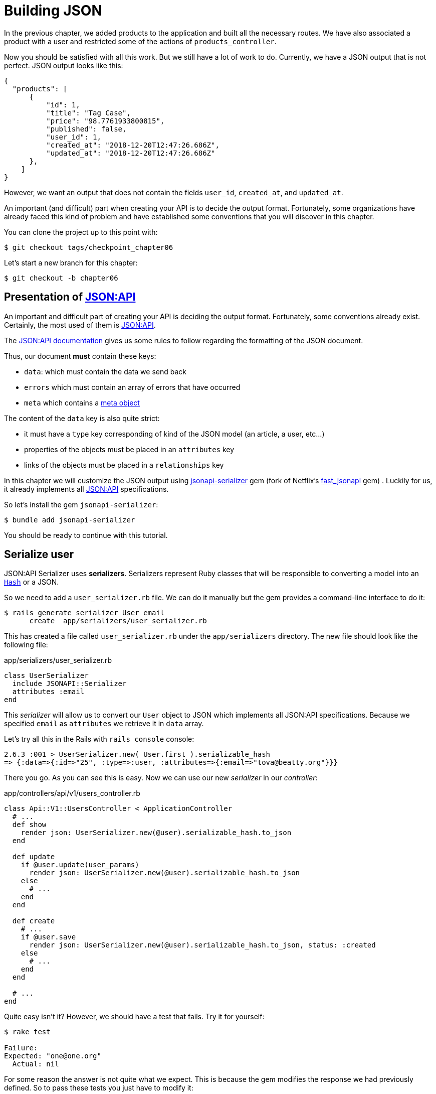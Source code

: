 [#chapter06-improve-json]
= Building JSON

In the previous chapter, we added products to the application and built all the necessary routes. We have also associated a product with a user and restricted some of the actions of `products_controller`.

Now you should be satisfied with all this work. But we still have a lot of work to do. Currently, we have a JSON output that is not perfect. JSON output looks like this:

[source,json]
----
{
  "products": [
      {
          "id": 1,
          "title": "Tag Case",
          "price": "98.7761933800815",
          "published": false,
          "user_id": 1,
          "created_at": "2018-12-20T12:47:26.686Z",
          "updated_at": "2018-12-20T12:47:26.686Z"
      },
    ]
}
----

However, we want an output that does not contain the fields `user_id`, `created_at`, and `updated_at`.

An important (and difficult) part when creating your API is to decide the output format. Fortunately, some organizations have already faced this kind of problem and have established some conventions that you will discover in this chapter.

You can clone the project up to this point with:

[source,bash]
----
$ git checkout tags/checkpoint_chapter06
----

Let's start a new branch for this chapter:

[source,bash]
----
$ git checkout -b chapter06
----

== Presentation of https://jsonapi.org/[JSON:API]

An important and difficult part of creating your API is deciding the output format. Fortunately, some conventions already exist. Certainly, the most used of them is https://jsonapi.org/[JSON:API].

The https://jsonapi.org/format/#document-structure[JSON:API documentation] gives us some rules to follow regarding the formatting of the JSON document.

Thus, our document *must* contain these keys:

* `data`: which must contain the data we send back
* `errors` which must contain an array of errors that have occurred
* `meta` which contains a https://jsonapi.org/format/#document-meta[meta object]

The content of the `data` key is also quite strict:

* it must have a `type` key corresponding of kind of the JSON model (an article, a user, etc...)
* properties of the objects must be placed in an `attributes` key
* links of the objects must be placed in a `relationships` key

In this chapter we will customize the JSON output using https://github.com/jsonapi-serializer/jsonapi-serializer[jsonapi-serializer] gem (fork of Netflix's https://github.com/Netflix/fast_jsonapi[fast_jsonapi] gem) . Luckily for us, it already implements all https://jsonapi.org/[JSON:API] specifications.

So let's install the gem `jsonapi-serializer`:

[source,bash]
----
$ bundle add jsonapi-serializer
----

You should be ready to continue with this tutorial.

== Serialize user

JSON:API Serializer uses *serializers*. Serializers represent Ruby classes that will be responsible to converting a model into an https://ruby-doc.org/core-2.6.3/Hash.html[`Hash`] or a JSON.

So we need to add a `user_serializer.rb` file. We can do it manually but the gem provides a command-line interface to do it:

[source,bash]
----
$ rails generate serializer User email
      create  app/serializers/user_serializer.rb
----

This has created a file called `user_serializer.rb` under the `app/serializers` directory. The new file should look like the following file:

[source,ruby]
.app/serializers/user_serializer.rb
----
class UserSerializer
  include JSONAPI::Serializer
  attributes :email
end
----

This _serializer_ will allow us to convert our `User` object to JSON which implements all JSON:API specifications. Because we specified `email` as  `attributes` we retrieve it in `data` array.

Let's try all this in the Rails with `rails console` console:

[source,ruby]
----
2.6.3 :001 > UserSerializer.new( User.first ).serializable_hash
=> {:data=>{:id=>"25", :type=>:user, :attributes=>{:email=>"tova@beatty.org"}}}
----

There you go. As you can see this is easy. Now we can use our new _serializer_ in our _controller_:


.app/controllers/api/v1/users_controller.rb
[source,ruby]
----
class Api::V1::UsersController < ApplicationController
  # ...
  def show
    render json: UserSerializer.new(@user).serializable_hash.to_json
  end

  def update
    if @user.update(user_params)
      render json: UserSerializer.new(@user).serializable_hash.to_json
    else
      # ...
    end
  end

  def create
    # ...
    if @user.save
      render json: UserSerializer.new(@user).serializable_hash.to_json, status: :created
    else
      # ...
    end
  end

  # ...
end
----

Quite easy isn't it? However, we should have a test that fails. Try it for yourself:

[source,bash]
----
$ rake test

Failure:
Expected: "one@one.org"
  Actual: nil
----

For some reason the answer is not quite what we expect. This is because the gem modifies the response we had previously defined. So to pass these tests you just have to modify it:

[source,ruby]
.test/controllers/api/v1/users_controller_test.rb
----
# ...
class Api::V1::UsersControllerTest < ActionDispatch::IntegrationTest
  # ...
  test "should show user" do
    # ...
    assert_equal @user.email, json_response['data']['attributes']['email']
  end
  # ...
end
----

If you do so test now should pass:

[source,bash]
----
$ rake test
........................
----

Let's commit these changes and keep moving forward:

[source,bash]
----
$ git add . && git commit -am "Adds user serializer for customizing the json output"
----


== Serialize products

Now that we understand how the serialization gem works it's time to customize the product output. The first step is the same as what we did in the previous section. We need product serializer. So let's do it:

[source,bash]
----
$ rails generate serializer Product title price published
      create  app/serializers/product_serializer.rb
----

Now let's add attributes to serialize the product:

[source,ruby]
.app/serializers/product_serializer.rb
----
class ProductSerializer
  include JSONAPI::Serializer
  attributes :title, :price, :published
end
----

There you go. It's no more complicated than that. Let's change our controller a little bit.

[source,ruby]
.app/controllers/api/v1/products_controller.rb
----
class Api::V1::ProductsController < ApplicationController
  # ...
  def index
    @products = Product.all
    render json: ProductSerializer.new(@products).serializable_hash.to_json
  end

  def show
    render json: ProductSerializer.new(@product).serializable_hash.to_json
  end

  def create
    product = current_user.products.build(product_params)
    if product.save
      render json: ProductSerializer.new(product).serializable_hash.to_json, status: :created
    else
      # ...
    end
  end

  def update
    if @product.update(product_params)
      render json: ProductSerializer.new(@product).serializable_hash.to_json
    else
      # ...
    end
  end
  # ...
end
----

And we're updating our functional test:

[source,ruby]
.test/controllers/api/v1/products_controller_test.rb
----
# ...
class Api::V1::ProductsControllerTest < ActionDispatch::IntegrationTest
  # ...
  test 'should show product' do
    # ...
    assert_equal @product.title, json_response['data']['attributes']['title']
  end
  # ...
end
----

You can check that tests pass but they should. Let's _commit_ these small changes:

[source, bash]
----
$ git add .
$ git commit -m "Adds product serializer for custom json output"
----

=== Serialize associations

We have worked with serializers and you may notice that it is very simple. In some cases difficult decision is naming your routes or structuring the JSON output. When working with associations between models on an API there are many approaches you can take.

We don't have to worry about this problem in our case: JSON:API specifications did it for us!

To summarize we have a `has_many` type association between users and products.

[source,ruby]
.app/models/user.rb
----
class User < ApplicationRecord
  has_many :products, dependent: :destroy
  # ...
end
----

[source,ruby]
.app/models/product.rb
----
class Product < ApplicationRecord
  belongs_to :user
  # ...
end
----

It is a good idea to integrate users into the JSON outputs of products. This will make the output more cumbersome but it will prevent the API client from executing other requests to retrieve user information related to the products. This method can save you a huge bottleneck.

== Theory of the injection of relationships

Imagine a scenario where you go to the API to get the products, but in this case, you have to display some of the user information.

One possible solution would be adding the attribute `user_id` to the `product_serializer` so that we can get the corresponding user later. This may sound like a good idea, but if you are concerned about performance, or if your database transactions are not fast enough, you should reconsider this approach. You must understand that for each product you retrieve, you will have to retrieve its corresponding user.

Faced with this problem, there are several alternatives.

=== Integrate into a meta attribute

The first solution (a good one in my opinion) is to integrate identifiers of linked users to products in a meta attribute. So we obtain a JSON like below:

[source,json]
----
{
  "meta": { "user_ids": [1,2,3] },
  "data": [

  ]
}
----

So that the client can retrieve these users from these `user_ids`.

=== Incorporate the object into the attribute

Another solution is to incorporate the `user` object into the `product` object. This may make the first request a little slower but in this way, the client does not need to make another additional request. An example of the expected results is presented below:

[source,json]
----
{
  "data":
  [
    {
        "id": 1,
        "type": "product",
        "attributes": {
          "title": "First product",
          "price": "25.02",
          "published": false,
          "user": {
            "id": 2,
            "attributes": {
              "email": "stephany@lind.co.uk",
              "created_at": "2014-07-29T03:52:07.432Z",
              "updated_at": "2014-07-29T03:52:07.432Z",
              "auth_token": "Xbnzbf3YkquUrF_1bNkZ"
            }
          }
        }
    }
  ]
}
----

The problem with this approach is we have to duplicate the `User' objects for each product that belongs to the same user:

[source,json]
----
{
  "data":
  [
    {
        "id": 1,
        "type": "product",
        "attributes": {
          "title": "First product",
          "price": "25.02",
          "published": false,
          "user": {
            "id": 2,
            "type": "user",
            "attributes": {
              "email": "stephany@lind.co.uk",
              "created_at": "2014-07-29T03:52:07.432Z",
              "updated_at": "2014-07-29T03:52:07.432Z",
              "auth_token": "Xbnzbf3YkquUrF_1bNkZ"
            }
          }
        }
    },
    {
        "id": 2,
        "type": "product",
        "attributes": {
          "title": "Second product",
          "price": "25.02",
          "published": false,
          "user": {
            "id": 2,
            "type": "user",
            "attributes": {
              "email": "stephany@lind.co.uk",
              "created_at": "2014-07-29T03:52:07.432Z",
              "updated_at": "2014-07-29T03:52:07.432Z",
              "auth_token": "Xbnzbf3YkquUrF_1bNkZ"
            }
          }
        }
    }
  ]
}
----


=== Incorporate the relationships into `include

The third solution (chosen by the JSON:API) is a mixture of the first two.

We will include all the relationships in an `include` key that will contain all the relationships of the previously mentioned objects. Also, each object will include a relationship key that defines the relationship and that must be found in the included key.

A JSON is worth a thousand words:

[source,json]
----
{
  "data":
  [
    {
        "id": 1,
        "type": "product",
        "attributes": {
          "title": "First product",
          "price": "25.02",
          "published": false
        },
        "relationships": {
          "user": {
            "id": 1,
            "type": "user"
          }
        }
    },
    {
        "id": 2,
        "type": "product",
        "attributes": {
          "title": "Second product",
          "price": "25.02",
          "published": false
        },
        "relationships": {
          "user": {
            "id": 1,
            "type": "user"
          }
        }
    }
  ],
  "include": [
    {
      "id": 2,
      "type": "user",
      "attributes": {
        "email": "stephany@lind.co.uk",
        "created_at": "2014-07-29T03:52:07.432Z",
        "updated_at": "2014-07-29T03:52:07.432Z",
        "auth_token": "Xbnzbf3YkquUrF_1bNkZ"
      }
    }
  ]
}
----

Do you see the difference? This solution drastically reduces the size of the JSON and therefore the bandwidth used.

== Application of the injection of relationships

So we will incorporate the user object into the product. Let's start by adding some tests.

We will simply modify the `Products#show` test to verify that we are recovering:


[source,ruby]
.test/controllers/api/v1/products_controller_test.rb
----
# ...
class Api::V1::ProductsControllerTest < ActionDispatch::IntegrationTest
  # ...
  test 'should show product' do
    get api_v1_product_url(@product), as: :json
    assert_response :success

    json_response = JSON.parse(response.body, symbolize_names: true)
    assert_equal @product.title, json_response.dig(:data, :attributes, :title)
    assert_equal @product.user.id.to_s, json_response.dig(:data, :relationships, :user, :data, :id)
    assert_equal @product.user.email, json_response.dig(:included, 0, :attributes, :email)
  end
  # ...
end
----

We are now checking three things on the JSON that has been returned:

. it contains the title of the product
. it contains the user ID of the user linked to the product
. the user data is included in the `include` key

NOTE: You may have noticed that I have chosen to use the method https://ruby-doc.org/core-2.6.3/Hash.html#method-i-dig[`Hash#dig`]. It is a Ruby method allowing you to retrieve elements in a nested _Hash_ by avoiding errors if an element is not present.

To pass this test we will start by including the relationship in the _serializer_:

[source,ruby]
.app/serializers/product_serializer.rb
----
class ProductSerializer
  include JSONAPI::Serializer
  attributes :title, :price, :published
  belongs_to :user
end
----

This addition will add a `relationship` key containing the user's identifier:

[source,json]
----
{
  "data": {
      "id": "1",
      "type": "product",
      "attributes": {
          "title": "Durable Marble Lamp",
          "price": "11.55",
          "published": true
      },
      "relationships": {
          "user": {
              "data": {
                  "id": "1",
                  "type": "user"
              }
          }
      }
  }
}
----

This allows us to correct our first two assertions. We now want to include attributes of the user who owns the product. To do this we simply need to pass an option `:include` to the _serializer_ instantiated in the _controller_. Then let's do it:

[source,ruby]
.app/controllers/api/v1/products_controller.rb
----
class Api::V1::ProductsController < ApplicationController
  # ...
  def show
    options = { include: [:user] }
    render json: ProductSerializer.new(@product, options).serializable_hash.to_json
  end
  # ...
end
----

There you go. Now, this is what the JSON should look like:

[source,json]
----
{
  "data": {
    ...
  },
  "included": [
    {
      "id": "1",
      "type": "user",
      "attributes": {
          "email": "staceeschultz@hahn.info"
      }
    }
  ]
}
----

Now all tests should pass:

[source,bash]
----
$ rake test
........................
----

Let's make a _commit_ to celebrate:

[source,bash]
----
$ git commit -am "Add user relationship to product serializer"
----

<<<

=== Retrieve user's products

Do you understand the principle? We have included user information in the JSON of the products. We can do the same by including product information related to a user for the `/api/v1/users/1` page.

Let's start with the test:

[source,ruby]
.test/controllers/api/v1/users_controller_test.rb
----
# ...
class Api::V1::UsersControllerTest < ActionDispatch::IntegrationTest
  # ...
  test "should show user" do
    get api_v1_user_url(@user), as: :json
    assert_response :success

    json_response = JSON.parse(self.response.body, symbolize_names: true)
    assert_equal @user.email, json_response.dig(:data, :attributes, :email)
    assert_equal @user.products.first.id.to_s, json_response.dig(:data, :relationships, :products, :data, 0, :id)
    assert_equal @user.products.first.title, json_response.dig(:included, 0, :attributes, :title)
  end
  # ...
end
----

_serializer_:

[source,ruby]
.app/serializers/user_serializer.rb
----
class UserSerializer
  include JSONAPI::Serializer
  attributes :email
  has_many :products
end
----

And to finish controller:

[source,ruby]
.app/controllers/api/v1/users_controller.rb
----
class Api::V1::UsersController < ApplicationController
  # ...
  def show
    options = { include: [:products] }
    render json: UserSerializer.new(@user, options).serializable_hash.to_json
  end
  # ...
end
----

There you go. We obtain a JSON like the following:

[source,json]
----
{
  "data": {
    "id": "1",
    "type": "user",
    "attributes": {
      "email": "staceeschultz@hahn.info"
    },
    "relationships": {
      "products": {
        "data": [
          { "id": "1", "type": "product" },
          { "id": "2", "type": "product" }
        ]
      }
    }
  },
  "included": [
    {
      "id": "1",
      "type": "product",
      "attributes": {
        "title": "Durable Marble Lamp",
        "price": "11.5537474980286",
        "published": true
      },
      "relationships": {
        "user": {
          "data": {
            "id": "1",
            "type": "user"
          }
        }
      }
    },
    {
        ...
    }
  ]
}
----

It was really easy. Let's make a _commit_:

[source,bash]
----
$ git commit -am "Add products relationship to user#show"
----

== Search for products

In this last section, we will continue to strengthen the `Products#index` action by setting up a very simple search mechanism allowing any customer to filter the results. This section is optional as it will have no impact on the application modules. But if you want to practice more with the TDD I recommend that you complete this last step.

I use https://github.com/activerecord-hackery/ransack[Ransack] or https://github.com/casecommons/pg_search[pg_search] to build advanced search forms extremely quickly. But since the goal is learning and searching we are going to do is very simple. I think we can build a search engine from scratch. We simply have to consider the criteria by which we will filter the attributes. Hang on to your seats it's going to be a tough trip.

We will therefore filter the products according to the following criteria:

* By title
* By price
* Sort by creation date

It may seem short and easy, but believe me, it will give you a headache if you don't plan it.

=== The keyword by

We will create a _scope_ to find records that match a particular character pattern. Let's call it `filter_by_title`.

We will start by adding some _fixtures_ with different products to test:

[source,yaml]
.test/fixtures/products.yml
----
one:
  title: TV Plosmo Philopps
  price: 9999.99
  published: false
  user: one

two:
  title: Azos Zeenbok
  price: 499.99
  published: false
  user: two

another_tv:
  title: Cheap TV
  price: 99.99
  published: false
  user: two
----

And now we can build some tests:

[source,ruby]
.test/models/product_test.rb
----
# ...
class ProductTest < ActiveSupport::TestCase
  # ...
  test "should filter products by name" do
    assert_equal 2, Product.filter_by_title('tv').count
  end

  test 'should filter products by name and sort them' do
    assert_equal [products(:another_tv), products(:one)], Product.filter_by_title('tv').sort
  end
end
----

The following tests ensure that the method `Product.filter_by_title` will correctly search for products according to their title. We use the term `tv` in lowercase to ensure that our search will not be case sensitive.

[source,ruby]
.app/models/product.rb
----
class Product < ApplicationRecord
  # ...
  scope :filter_by_title, lambda { |keyword|
    where('lower(title) LIKE ?', "%#{keyword.downcase}%")
  }
end
----

NOTE: _scoping_ allows you to specify commonly-used queries that can be referenced as method calls on models. With these __scopes__ you can also link with Active Record methods like `where`, `joins`, and `includes` because a _scope_ always returns an object https://api.rubyonrails.org/classes/ActiveRecord/Relation.html[`ActiveRecord::Relation`]. I invite you to take a look at https://guides.rubyonrails.org/active_record_querying.html#scopes_record_querying.html#scopes[Rails documentation]

Implementation is sufficient for our tests to pass:

[source,bash]
----
$ rake test
..........................
----

=== By price

To filter by price, things can get a little more delicate. We will break the logic of filtering by price in two different methods: one that will look for products larger than the price received and the other that will look for those that are below that price. This way, we will keep some flexibility and we can easily test the _scope_.

Let's start by building the tests of the _scope_ `above_or_equal_to_price`:

[source,ruby]
.test/models/product_test.rb
----
# ...
class ProductTest < ActiveSupport::TestCase
  # ...
  test 'should filter products by price and sort them' do
    assert_equal [products(:two), products(:one)], Product.above_or_equal_to_price(200).sort
  end
end
----

Implementation is very, very simple:

[source,ruby]
.app/models/product.rb
----
class Product < ApplicationRecord
  # ...
  scope :above_or_equal_to_price, lambda { |price|
    where('price >= ?', price)
  }
end
----

This is sufficient to convert our tests to green:

[source,bash]
----
$ rake test
...........................
----

You can now imagine the behaviour of the opposite method. Here are the tests:

[source,ruby]
.test/models/product_test.rb
----
# ...
class ProductTest < ActiveSupport::TestCase
  # ...
  test 'should filter products by price lower and sort them' do
    assert_equal [products(:another_tv)], Product.below_or_equal_to_price(200).sort
  end
end
----

and the implementation.

[source,ruby]
.app/models/product.rb
----
class Product < ApplicationRecord
  # ...
  scope :below_or_equal_to_price, lambda { |price|
    where('price <= ?', price)
  }
end
----

For our sake, let's do the tests and check that everything is beautiful and green:

[source,bash]
----
$ rake test
............................
----

As you can see, we haven't had many problems. Let's just add another _scope_ to sort the records by date of the last update. In the case where the owner of the products decides to update some data, he will surely want to sort his products by creation date.

=== Sort by creation date

This _scope_ is very easy. Let's add some tests first:

[source,ruby]
.test/models/product_test.rb
----
# ...
class ProductTest < ActiveSupport::TestCase
  # ...
  test 'should sort product by most recent' do
    # we will touch some products to update them
    products(:two).touch
    assert_equal [products(:another_tv), products(:one), products(:two)], Product.recent.to_a
  end
end
----

And the implementation:

[source,ruby]
.app/models/product.rb
----
class Product < ApplicationRecord
  # ...
  scope :recent, lambda {
    order(:updated_at)
  }
end
----

All our tests should pass:

[source,bash]
----
$ rake test
.............................
----

Let's commit our changes:

[source,bash]
----
$ git commit -am "Adds search scopes on the product model"
----


==== Search engine

Now that we have the basis for the search engine we will use in the application, it is time to implement a simple but powerful search method. It will manage all the logic to retrieve the product records.

The method will consist of linking all the `scope` that we have previously built and returning the result. Let's start by adding some tests:

[source,ruby]
.test/models/product_test.rb
----
# ...
class ProductTest < ActiveSupport::TestCase
  # ...
  test 'search should not find "videogame" and "100" as min price' do
    search_hash = { keyword: 'videogame', min_price: 100 }
    assert Product.search(search_hash).empty?
  end

  test 'search should find cheap TV' do
    search_hash = { keyword: 'tv', min_price: 50, max_price: 150 }
    assert_equal [products(:another_tv)], Product.search(search_hash)
  end

  test 'should get all products when no parameters' do
    assert_equal Product.all.to_a, Product.search({})
  end

  test 'search should filter by product ids' do
    search_hash = { product_ids: [products(:one).id] }
    assert_equal [products(:one)], Product.search(search_hash)
  end
end
----

We have added a lot of code but I assure you that the implementation is very easy. You can go further and add some additional tests but, in my case, I didn't find it necessary.

[source,ruby]
.app/models/product.rb
----
class Product < ApplicationRecord
  # ...
  def self.search(params = {})
    products = params[:product_ids].present? ? Product.where(id: params[:product_ids]) : Product.all

    products = products.filter_by_title(params[:keyword]) if params[:keyword]
    products = products.above_or_equal_to_price(params[:min_price].to_f) if params[:min_price]
    products = products.below_or_equal_to_price(params[:max_price].to_f) if params[:max_price]
    products = products.recent if params[:recent]

    products
  end
end
----

It is important to note that we return the products as an object https://api.rubyonrails.org/classes/ActiveRecord/Relation.html[`ActiveRecord::Relation`] so that we can chain other methods if necessary or page them as we will see in the last chapters. Simply update the `Product#index` action to retrieve the products from the search method:

[source,ruby]
.app/controllers/api/v1/products_controller.rb
----
class Api::V1::ProductsController < ApplicationController
  # ...
  def index
    @products = Product.search(params)
    render json: ProductSerializer.new(@products).serializable_hash.to_json
  end
  # ...
end
----

We can run the entire test suite to ensure that the application is in good health so far:

[source,bash]
----
$ rake test
.................................
33 runs, 49 assertions, 0 failures, 0 errors, 0 skips
----

Let's commit all these changes:

[source,bash]
----
$ git commit -am "Adds search class method to filter products"
----

And as we get to the end of our chapter, it is time to apply all our modifications to the master branch by making a `merge`:

[source,bash]
----
$ git checkout master
$ git merge chapter06
----

== Conclusion

Until now it was easy thanks to the gem https://github.com/jsonapi-serializer/jsonapi-serializer[jsonapi-serializer]. In the coming chapters, we will start building the `Order` model that will involve users in the products.

